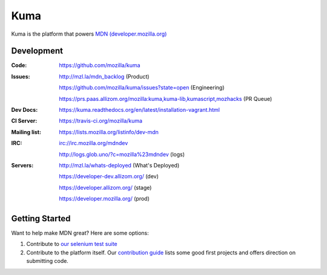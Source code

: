 ====
Kuma
====

.. image:: https://travis-ci.org/mozilla/kuma.svg?branch=master
   :target: https://travis-ci.org/mozilla/kuma
   :alt: Build Status

.. image:: https://img.shields.io/coveralls/mozilla/kuma/master.svg
   :target: https://coveralls.io/r/mozilla/kuma?branch=master
   :alt: Code Coverage Status

.. image:: https://requires.io/github/mozilla/kuma/requirements.svg?branch=master
   :target: https://requires.io/github/mozilla/kuma/requirements/?branch=master
   :alt: Requirements Status

Kuma is the platform that powers `MDN (developer.mozilla.org)
<https://developer.mozilla.org>`_

Development
===========

:Code:          https://github.com/mozilla/kuma
:Issues:        http://mzl.la/mdn_backlog (Product)

                https://github.com/mozilla/kuma/issues?state=open (Engineering)

                https://prs.paas.allizom.org/mozilla:kuma,kuma-lib,kumascript,mozhacks (PR Queue)
:Dev Docs:      https://kuma.readthedocs.org/en/latest/installation-vagrant.html
:CI Server:     https://travis-ci.org/mozilla/kuma
:Mailing list:  https://lists.mozilla.org/listinfo/dev-mdn
:IRC:           irc://irc.mozilla.org/mdndev

                http://logs.glob.uno/?c=mozilla%23mdndev (logs)
:Servers:       http://mzl.la/whats-deployed (What's Deployed)

                https://developer-dev.allizom.org/ (dev)

                https://developer.allizom.org/ (stage)

                https://developer.mozilla.org/ (prod)


Getting Started
===============

Want to help make MDN great? Here are some options:

1. Contribute to `our selenium test suite
   <https://github.com/mozilla/mdn-tests>`_
2. Contribute to the platform itself. Our `contribution guide
   <CONTRIBUTING.md>`_ lists some good first projects and offers direction on
   submitting code.
